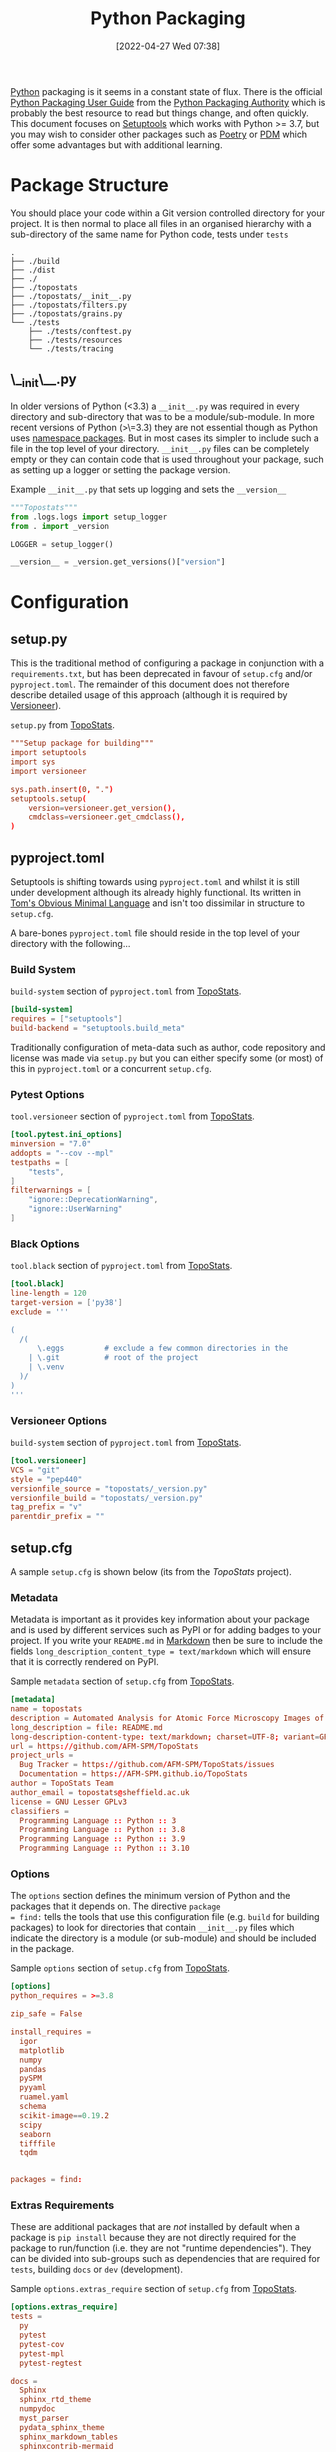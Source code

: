 :PROPERTIES:
:ID:       bb57f65e-58f4-45de-9620-901dc998f6d6
:END:
#+TITLE: Python Packaging
#+DATE: [2022-04-27 Wed 07:38]
#+FILETAGS: :python:programming:packaging:pip:

[[id:5b5d1562-ecb4-4199-b530-e7993723e112][Python]] packaging is it seems in a constant state of flux. There is the official [[https://packaging.python.org/en/latest/][Python Packaging User Guide]] from the
[[https://www.pypa.io/en/latest/][Python Packaging Authority]] which is probably the best resource to read but things change, and often quickly. This
document focuses on [[https://setuptools.pypa.io/en/latest/index.html][Setuptools]] which works with Python >= 3.7, but you may wish to consider other packages such as
[[id:8aed2c14-86e7-4b0e-bfe6-e783831bfca2][Poetry]] or [[id:37748065-f956-4d0c-9301-c4d51439b1b4][PDM]] which offer some advantages but with additional learning.

* Package Structure

You should place your code within a Git version controlled directory for your project. It is then normal to place all
files in an organised hierarchy with a sub-directory of the same name for Python code, tests under ~tests~

#+BEGIN_SRC sh eval: no
  .
  ├── ./build
  ├── ./dist
  ├── ./
  ├── ./topostats
  ├── ./topostats/__init__.py
  ├── ./topostats/filters.py
  ├── ./topostats/grains.py
  └── ./tests
      ├── ./tests/conftest.py
      ├── ./tests/resources
      └── ./tests/tracing
#+END_SRC

** \__init\__.py

In older versions of Python (<3.3) a ~__init__.py~ was required in every directory and sub-directory that was to be a
module/sub-module. In more recent versions of Python (>\=3.3) they are not essential though as Python uses [[https://docs.python.org/3/reference/import.html#namespace-packages][namespace
packages]]. But in most cases its simpler to include such a file in the top level of your directory.  ~__init__.py~ files
can be completely empty or they can contain code that is used throughout your package, such as setting up a logger or
setting the package version.

#+CAPTION: Example ~__init__.py~ that sets up logging and sets the ~__version__~
#+BEGIN_SRC python :eval no
  """Topostats"""
  from .logs.logs import setup_logger
  from . import _version

  LOGGER = setup_logger()

  __version__ = _version.get_versions()["version"]
#+END_SRC



* Configuration

** setup.py

This is the traditional method of configuring a package in conjunction with a ~requirements.txt~, but has been
deprecated in favour of ~setup.cfg~ and/or ~pyproject.toml~. The remainder of this document does not therefore describe
detailed usage of this approach (although it is required by [[#versioneer][Versioneer]]).

#+CAPTION: ~setup.py~ from [[https://github.com/AFM-SPM/TopoStats/blob/main/pyproject.toml][TopoStats]].
#+begin_src conf
"""Setup package for building"""
import setuptools
import sys
import versioneer

sys.path.insert(0, ".")
setuptools.setup(
    version=versioneer.get_version(),
    cmdclass=versioneer.get_cmdclass(),
)

#+end_src

** pyproject.toml

Setuptools is shifting towards using ~pyproject.toml~ and whilst it is still under development although its already
highly functional. Its written in [[https://toml.io/en/][Tom's Obvious Minimal Language]] and isn't too dissimilar in structure to ~setup.cfg~.


A bare-bones ~pyproject.toml~ file should reside in the top level of your directory with the following...

*** Build System
#+CAPTION: ~build-system~ section of ~pyproject.toml~ from [[https://github.com/AFM-SPM/TopoStats/blob/main/pyproject.toml][TopoStats]].
#+begin_src conf
  [build-system]
  requires = ["setuptools"]
  build-backend = "setuptools.build_meta"
#+end_src

Traditionally configuration of meta-data such as author, code repository and license was made via ~setup.py~ but you can
either specify some (or most) of this in ~pyproject.toml~ or a concurrent ~setup.cfg~.

*** Pytest Options

#+CAPTION: ~tool.versioneer~ section of ~pyproject.toml~ from [[https://github.com/AFM-SPM/TopoStats/blob/main/pyproject.toml][TopoStats]].
#+begin_src conf
[tool.pytest.ini_options]
minversion = "7.0"
addopts = "--cov --mpl"
testpaths = [
    "tests",
]
filterwarnings = [
    "ignore::DeprecationWarning",
    "ignore::UserWarning"
]

#+end_src

*** Black Options

#+CAPTION: ~tool.black~ section of ~pyproject.toml~ from [[https://github.com/AFM-SPM/TopoStats/blob/main/pyproject.toml][TopoStats]].
#+begin_src conf
[tool.black]
line-length = 120
target-version = ['py38']
exclude = '''

(
  /(
      \.eggs         # exclude a few common directories in the
    | \.git          # root of the project
    | \.venv
  )/
)
'''

#+end_src


*** Versioneer Options

#+CAPTION: ~build-system~ section of ~pyproject.toml~ from [[https://github.com/AFM-SPM/TopoStats/blob/main/pyproject.toml][TopoStats]].
#+begin_src conf
[tool.versioneer]
VCS = "git"
style = "pep440"
versionfile_source = "topostats/_version.py"
versionfile_build = "topostats/_version.py"
tag_prefix = "v"
parentdir_prefix = ""
#+end_src

** setup.cfg

A sample ~setup.cfg~ is shown below (its from the [[github.com/AFM-SPM/TopoStats/][TopoStats]] project).


*** Metadata

Metadata is important as it provides key information about your package and is used by different services such as PyPI
or for adding badges to your project. If you write your ~README.md~ in [[id:0c371287-128d-4e46-8128-b2d4f5fc604c][Markdown]] then be sure to include the fields
~long_description_content_type = text/markdown~ which will ensure that it is correctly rendered on PyPI.

#+CAPTION: Sample ~metadata~ section of ~setup.cfg~ from [[https://github.com/AFM-SPM/TopoStats/blob/main/setup.cfg][TopoStats]].
#+BEGIN_SRC conf :eval no
[metadata]
name = topostats
description = Automated Analysis for Atomic Force Microscopy Images of Biomolecules
long_description = file: README.md
long-description-content-type: text/markdown; charset=UTF-8; variant=GFM
url = https://github.com/AFM-SPM/TopoStats
project_urls =
  Bug Tracker = https://github.com/AFM-SPM/TopoStats/issues
  Documentation = https://AFM-SPM.github.io/TopoStats
author = TopoStats Team
author_email = topostats@sheffield.ac.uk
license = GNU Lesser GPLv3
classifiers =
  Programming Language :: Python :: 3
  Programming Language :: Python :: 3.8
  Programming Language :: Python :: 3.9
  Programming Language :: Python :: 3.10
#+END_SRC

*** Options

The ~options~ section defines the minimum version of Python and the packages that it depends on. The directive ~package
= find:~ tells the tools that use this configuration file (e.g. ~build~ for building packages) to look for directories
that contain ~__init__.py~ files which indicate the directory is a module (or sub-module) and should be included in the
package.

#+CAPTION: Sample ~options~ section of ~setup.cfg~ from [[https://github.com/AFM-SPM/TopoStats/blob/main/setup.cfg][TopoStats]].
#+BEGIN_SRC conf :eval no
[options]
python_requires = >=3.8

zip_safe = False

install_requires =
  igor
  matplotlib
  numpy
  pandas
  pySPM
  pyyaml
  ruamel.yaml
  schema
  scikit-image==0.19.2
  scipy
  seaborn
  tifffile
  tqdm


packages = find:

#+END_SRC

*** Extras Requirements

These are additional packages that are /not/ installed by default when a package is ~pip install~ because they are not
directly required for the package to run/function (i.e. they are not "runtime dependencies"). They can be divided into
sub-groups such as dependencies that are required for ~tests~, building ~docs~ or ~dev~ (development).

#+CAPTION: Sample ~options.extras_require~ section of ~setup.cfg~ from [[https://github.com/AFM-SPM/TopoStats/blob/main/setup.cfg][TopoStats]].
#+BEGIN_SRC conf :eval no
[options.extras_require]
tests =
  py
  pytest
  pytest-cov
  pytest-mpl
  pytest-regtest

docs =
  Sphinx
  sphinx_rtd_theme
  numpydoc
  myst_parser
  pydata_sphinx_theme
  sphinx_markdown_tables
  sphinxcontrib-mermaid
  sphinxcontrib-napoleon
  sphinx-autodoc-typehints

dev =
  black
  pre-commit
  pylint
  flake8

pypi =
  build
  wheel

#+END_SRC

*** Packages Find

Because packages are detected using the ~find:~ directive (see above) you may want to exclude certain directories such
as ~tests/~

#+CAPTION: Sample ~options.packages.find~ section of ~setup.cfg~ from [[https://github.com/AFM-SPM/TopoStats/blob/main/setup.cfg][TopoStats]].
#+BEGIN_SRC conf :eval no
[options.packages.find]
exclude = tests*

#+END_SRC

*** Coverage

This section is used to define the metrics for code coverage by tests. The example below excludes certain directories
and files (e.g. ~tests/~).

#+CAPTION: Sample ~options.coverage:run~ section of ~setup.cfg~ from [[https://github.com/AFM-SPM/TopoStats/blob/main/setup.cfg][TopoStats]].
#+BEGIN_SRC conf :eval no
[coverage:run]
omit =
  *conftest.py
  *tests*
  **/__init__*
#+END_SRC


*** Flake8

[[https://flake8.pycqa.org/en/latest/][Flake8]] is a [[id:55581960-395e-443c-bd5d-bc00c496b6ae][Linter]]
#+CAPTION: Sample ~options.extras_require~ section of ~setup.cfg~ from [[https://github.com/AFM-SPM/TopoStats/blob/main/setup.cfg][TopoStats]].
#+BEGIN_SRC conf :eval no
[flake8]
max_line_length=120
docstring-convention=numpy
exclude =
    .git,
    __pycache__,
    docs/conf.py,
    build,
    dist,
    pygwytracing.py,
    topostats/plotting.py,
    topostats/tracing/tracingfuncs.py,
    topostats/tracing/dnatracing.py,
    topostats/tracing/tracing_dna.py,
    tests/tracing/test_dnatracing.py,
extend-ignore =
    E501,
    T201
#+END_SRC

*** Yapf

#+CAPTION: Sample ~options.extras_require~ section of ~setup.cfg~ from [[https://github.com/AFM-SPM/TopoStats/blob/main/setup.cfg][TopoStats]].
#+BEGIN_SRC conf :eval no
[yapf]
based_on_style = pep8
column_limit = 120


#+END_SRC

*** Package Data

Sometimes you want to include more than ~.py~ files in your package, for example [[id:fac7a695-9bdf-4a79-9ec3-9945e9a0cba4][yaml]] files that contain configuration
options or [[id:950174e1-c936-463a-b4a2-702ca516d95e][json]] files with data. This can be achieved by adding an ~options.package_data~ section to your file. This can
be done across all package directories if ~* =~ is used.

To load the files of a package in your code you should use the [[https://docs.python.org/3.8/library/importlib.html][~importlib.resources~ module]]

Specific files can be included and excluded on a per package basis see [[https://jwodder.github.io/kbits/posts/pypkg-data/][examples]] and the [[https://setuptools.pypa.io/en/latest/userguide/datafiles.html][official documentation]].

#+CAPTION: Sample ~options.extras_require~ section of ~setup.cfg~ from [[https://github.com/AFM-SPM/TopoStats/blob/main/setup.cfg][TopoStats]].
#+BEGIN_SRC conf :eval no
[options.package_data]
 * = *.yaml
#+END_SRC

Alternatively it can be done on a per-directory basis if you have more than one module within your package.

#+CAPTION: Sample ~options.extras_require~ section of ~setup.cfg~ with per module options.
#+BEGIN_SRC conf :eval no
[options.package_data]
module1 = *.yaml
module2 = *.json
  *.csv
#+END_SRC

A useful thread on StackOverflow is [[https://stackoverflow.com/questions/6028000/how-to-read-a-static-file-from-inside-a-python-package][here]] (most useful answers I found were [[https://stackoverflow.com/a/58941536][this]] which includes a link to an [[https://github.com/wimglenn/resources-example][example
repository]] comparing the different approaches and [[https://stackoverflow.com/a/51724506][this exposition of pkgutil]]). You can load a YAML file with the
following which loads the file ~topostats/default_config.yaml~

#+CAPTION: Loading a YAML file from Package Data.
#+BEGIN_SRC python :eval no
import importlib.resources as pkg_resources
default_config = pkg_resources.open_text(__package__, "default_config.yaml")
config = yaml.safe_load(default_config.read())
#+END_SRC


*** Entry Points

It can be useful to provide an entry point to your package so that users can simply type a single command after
installing the package (typically under a virtual environment) to be able to run it from the command line. Typically you
would want to include a Command Line Interface that leverages [[id:5f7b632b-bb5b-48dd-b389-d8fcef406a19][Argparse]] to provide command line arguments. An exposition
of this approach can be read [[https://amir.rachum.com/blog/2017/07/28/python-entry-points/][here]] and the documentation on how to do this with setuptools is [[https://setuptools.pypa.io/en/latest/userguide/entry_point.html][here]]. Add something similar
to the following to your ~setup.cfg~

#+CAPTION: Sample ~options.extras_require~ section of ~setup.cfg~ from [[https://github.com/AFM-SPM/TopoStats/blob/main/setup.cfg][TopoStats]].
#+BEGIN_SRC conf :eval no
[options.entry_points]
console_scripts =
  run_topostats = topostats.run_topostats:main
#+END_SRC

*** Full Config

To see the full config please refer to  [[https://github.com/AFM-SPM/TopoStats/blob/main/setup.cfg][TopoStats]].

* Building your Package

** Generate Distribution Archive

In your package directory you can create a distribution of your package with the latest versions of ~setuptools~ and ~wheel~. To do
this in your virtual environment run the following. The documentation for how to do this is at [[https://setuptools.pypa.io/en/latest/setuptools.html][Building and Distributing
Packages with Setuptools]].

You should as mentioned above have the following in ~pyproject.toml~

#+begin_src :eval no
  [build-system]
  requires = [
    "setuptools >= 65.6.3",
    "wheel",
  ]
  build-backend = "setuptools.build_meta"
#+end_src

The package can now be built locally with...

#+begin_src bash :eval no
  python -m pip install --upgrade setuptools wheel
  python -m build
#+end_src

...and the resulting package will be generated in the ~dist/~ directory.

* Versioning

Typically the version is defined in the ~__version__~ value in the top-level ~__init__.py~ or as a value in ~[metadata]~
of either ~setup.cfg~ or ~pyproject.toml~ but this has some downsides in that you have to remember to update the string
manually when you are ready for a release and it doesn't tie in with using tags in Git to tag versions of your commits.

It is worth taking a moment to read and understand about [[https://semver.org/][Semantic Versioning]] which you are likely to use in versioning
your software.

** Versioneer
:PROPERTIES:
:CUSTOM_ID: versioneer
:END:

Enter [[https://github.com/python-versioneer/python-versioneer][versioneer]] which specifically sets out to handle this very problem.

#+BEGIN_QUOTE
This is a tool for managing a recorded version number in distutils/setuptools-based python projects. The goal is to
remove the tedious and error-prone "update the embedded version string" step from your release process. Making a new
release should be as easy as recording a new tag in your version-control system, and maybe making new tarballs.
#+END_QUOTE

The [[https://github.com/python-versioneer/python-versioneer/blob/master/INSTALL.md][installation instructions]] are concise and clear and should be easy to follow. Configuration is through a section in
~setup.cfg~ and typically the required style is ~pep440~ but it is worth being aware that ~versioneer~ produces versions
that indicates if you're branch ~HEAD~ is ahead of the last ~git tag~ that was applied and that these are not compliant
with [[https://peps.python.org/pep-0440/][PEP440]]. The side effect of this is that you will not be able to upload your package to [[https://pypi.org][PyPI]] either manually or via
a GitHub Action (more on this below). If you want to force PEP40 compliance then you should use ~style = pep440-pre~
which whilst indicating information about how far ahead of the last tag the current commit is still produces valid
PEP440 versions.

*** Configure ~setup.cfg~/~pyproject.toml~

You need to add configuration to ~setup.cfg~ or ~pyproject.toml~. The ~versionfile_source~ /~versionfile_build~
directories are typically the package name if you have followed the structure suggested in the [previous
article](python-packages-3), but see the [[https://github.com/python-versioneer/python-versioneer/blob/master/INSTALL.md][versioneer documentation]] for further details. If your [[https://git-scm.com/book/en/v2/Git-Basics-Tagging][git tags]] contain a prefix
then you should include it. If your package unpacks to a specific directory then include it under ~parentdir_prefix~.

#+begin_src
[versioneer]
VCS = git
style = pep440
versionfile_source = <package_name>/_version.py
versionfile_build = <package_name>/_version.py
tag_prefix = v
parentdir_prefix =
#+end_src

#+begin_src
[tool.versioneer]
VCS = "git"
style = "pep440"
versionfile_source = "<package_name>/_version.py"
versionfile_build = "<package_name>/_version.py"
tag_prefix = ""
parentdir_prefix = ""
#+end_src

*** Install

You can now install ~versioneer~ into your package, there are two options ~--vendor~ or ~--no-vendor~ to choose
between. Typically I would opt for ~--vendor~ as the non-vendored mode is experimental and requires additional
configuration options in ~pyproject.toml~ (see [[https://github.com/python-versioneer/python-versioneer/blob/master/INSTALL.md][versioneer documentation]] for further details).


#+begin_src bash :eval no
versioneer install --vendor
#+end_src

This will install files and stage them automatically, remember to stage your changes to ~setup.cfg~ / ~pyproject.toml~
before committing.

*** Build

When it comes to building I found that the current version of [[https://pypa-build.readthedocs.io/en/latest/][build]] (0.8.0 as of writing) by default creates a virtual
environment to build the package under and this resulted in an error about ~versioneer~ not being installed (see [[https://github.com/python-versioneer/python-versioneer/issues/192][related
issue #192]], although I was using the default ~style = pep440~). My solution was to try using the ~--no-isolation~ (~-n~)
flag to build so that a virtual environment was not used.

#+BEGIN_SRC bash :eval no
  python -m build --no-isolation
  * Getting dependencies for sdist...

#+END_SRC

You should find your package builds and the resulting ~.tar.gz~ and ~.whl~ files include the version calculated by
~versioneer~ and that it will be based on the most recent tag. If your branch is ahead of the last tag then it will
include information on how far ahead it is.

*** Excluding ~<package>/_version.py~

You may wish to exclude the ~<package>/_version.py~ from some of your linting if for example you are using
[[https://ns-rse.github.io/posts/pre-commit][pre-commit]].  At the command line you can exclude a file from being included in ~flake8~ analyses with
~--exclude=<patterns>~ and so at the command line you would.

#+CAPTION: ~flake8~ excluding ~_version.py~
#+BEGIN_SRC bash :eval no
flake8 --exclude=<package>/_version.py
#+END_SRC

If you are using ~pre-commit~ then you can exclude the ~_version.py~ file from different linting processes by modifying
the appropriate configuration files.

#+CAPTION: ~setup.cfg~ excluding ~_version.py~ from ~flake8~
#+BEGIN_SRC conf :eval no
[flake8]
max_line_length=120
docstring-convention=numpy
exclude =
    .git,
    __pycache__,
    docs/conf.py,
    build,
    dist,
    _version.py
#+END_SRC

#+CAPTION: ~.pylintrc~ excluding ~_version.py~ from ~pylint~
#+BEGIN_SRC conf :eval no
ignore=CVS,
       _version.py
#+END_SRC

** Step-by-step

1. ~pip install versioneer~
2. Modify ~pyproject.toml~ or ~setup.cfg~ (I use the later). It is /vital/ that the ~tag_prefix~ is correct.
   #+BEGIN_SRC python :eval no
   [versioneer]
   VCS = git
   style = pep440
   versionfile_source = clarity/_version.py
   versionfile_build = clarity/_version.py
   tag_prefix = v
   parentdir_prefix =
   #+END_SRC
3. If using non-vendored mode further modify ~pyproject.toml~
4. Add ~import versioneer~ and additional lines to obtain version to ~setup.py~
   #+BEGIN_SRC python :eval no
     """Package setup"""
     from setuptools import setup
     import versioneer

     setup(
         version=versioneer.get_version(),
         cmdclass=versioneer.get_cmdclass(),
     )
   #+END_SRC
5. Run ~versioneer install --[no-]vendor~ (I have used ~--no-vendor~ so far).
6. Add ~versioneer~ to the ~[pypi]~ requirements section of ~setup.cfg~
   #+BEGIN_SRC python :eval no
   [options.extras_require]
   pypi =
     build
     versioneer
   #+END_SRC
7. ~pip install .[pypi]~
8. Add the ~pypi.yaml~ to ~\~/.github/workflows/~ directory.

9. Add new repository secrets for [[https://pypi.org/][PYPI_API_TOKEN]] and [[https://test.pypi.org][TEST_PYPI_API_TOKEN]] under /Settings > Secrets > Actions/ you have
   to generate the tokens on both PyPI and Test PyPI.


* Publishing to [[https://pypi.org][PyPI]]

Before pushing the package to the main PyPi server it is prudent to test things out on  [[https://test.pypi.org/][TestPyPI]] first. You must first
generate an API Token from your account settings page. It needs a name and the scope should be `Entire account (all
projects)`. This token will be shown once so do *not* navigate away from the page until you have copied it.


You use [[https://twine.readthedocs.io/en/latest/][twine]] to upload the package and should create a ~.pypirc~ file in the root of the packages directory that
contains your API key and the username ~__token__~

#+begin_src conf :eval no
  [testpypi]
    username = __token__
    password = pypi-dfkjh9384hdszfkjnkjahkjfhd3YAJKSHE0089asdf0lkjsjJLLS_-0942358JKHDKjhkljna39o854yurlaoisdvnzli8yw459872jkhlkjsdfkjhdfJZZZZZF
#+end_src

Once this is in place you are ready to use ~twine~ to upload the package using the configuration file you have just
created.

#+begin_src bash :eval no
  twine upload --config-file ./.pypirc --repository testpypi dist/*
#+end_src

** Testing Download

After having uploaded your package to the TestPyPI server you should create a clean virtual environment and try
installing the package from where you have just uploaded it. You can do this using ~pip~ and the ~--index-url~ and
~--extra-index-url~, the former installs your package from TestPyPI, the later installs dependencies from PyPI.

#+begin_src bash :eval no
  pip install --index-url https://test.pypi.org/simple/ --extra-index-url https://pypi.org/simple/ your-package
#+end_src

Once installed you can try running the code, scripts or notebooks associated with the package as you would normally.

** Repeat for PyPI

Once you are happy this is working you can repeat the process on the main [[https://pypi.org][PyPI]] server. You can add the token that you
generate to ~/.pypirc~ under a separate heading.

#+begin_src conf :eval no
  [testpypi]
    username = __token__
    password = pypi-dfkjh9384hdszfkjnkjahkjfhd3YAJKSHE0089asdf0lkjsjJLLS_-0942358JKHDKjhkljna39o854yurlaoisdvnzli8yw459872jkhlkjsdfkjhdfJZZZZZF
  [pypi]
    username = __token__
    password = pypi-dfkjh9384hdszfkjnkjahkjfhd3YAJKSHE0089asdf0lkjsjJLLS_-0942358JKHDKjhkljna39o854yurlaoisdvnzli8yw459872jkhlkjsdfkjhdfJZZZZZF
#+end_src


** GitHub Action

Manually uploading is somewhat time consuming and tedious. Fortunately though with versioneer in place and tokens
generated we can automate the process of building and uploading packages to PyPI using the GitHub Action
[[https://github.com/pypa/gh-action-pypi-publish][gh-action-pypi-publish]] (read more about [[id:e19b6eb6-46b2-440a-ba35-be29feb33407][GitHub Actions]]). You will have already generated [[https://pypi.org/help/#apitoken][generate a PYPI token]] (and
similarly one for [[https://test.pypi.org][test PyPI]]) and these can stored on the projects GitHub account under /Settings > Secrets > Actions/
with the names ~PYPI_API_TOKEN~ and ~TEST_PYPI_API_TOKEN~ respectively.  You can then include the following GitHub
Action under ~.github/workflow/pypi.yaml~.

#+BEGIN_SRC yaml :eval no
name: Publish package to PyPi

on:
  push:
    tags:
      - v*
jobs:
  build-release:
    runs-on: ubuntu-latest
    name: Publish package to PyPi
    steps:
      - uses: actions/checkout@v3
        with:
          fetch-depth: 0
      - name: Setup Python
        uses: actions/setup-python@v4.3.0
        with:
          python-version: 3.9
      - name: Installing the package
        run: |
          pip3 install versioneer
          pip3 install .
          pip3 install .[pypi]
      - name: Build package
        run: |
          python -m build --no-isolation
      - name: Publish package to PyPI
        uses: pypa/gh-action-pypi-publish@release/v1
        with:
          user: __token__
          password: ${{ secrets.PYPI_API_TOKEN }}
#+END_SRC


** Releasing via GitHub

With [[#versioneer][versioneer]] in place and a [[id:5e1f167e-5c0c-4206-b2ac-6694e08524d8][GitHub Action]] setup and configured it is now possible to make a release to PyPI via
GitHub Releases.

1) Go to the Releases page (its linked from the right-hand side of the front-page).
2) Draft a New release.
3) Create a new tag using semantic versioning and select "Create new tag v#.#.# on publish".
4) Click the "Generate Release Notes" button, this adds all the titles for all Pull Requests, I'll often remove all
   these but leave the link to the ~ChangeLog~ that is generated for the release.
5) Write your release notes.
6) Select "Set as latest release".
7) Select "Create a discussion for this releases" and select "Announcements".
8) Click on "Publish Release".

* PDM
:PROPERTIES:
:ID:       37748065-f956-4d0c-9301-c4d51439b1b4
:END:


[[https://pdm.fming.dev/latest/][PDM]] (Python package and Dependency Manager) handles all stages of setting up and creating a package and managing its
dependencies. In essence its a tool for interactively generating the configuration files described above.


* Poetry
:PROPERTIES:
:ID:       8aed2c14-86e7-4b0e-bfe6-e783831bfca2
:END:

[[https://python-poetry.org/][Poetry]] is another package for managing packaging and dependencies.

* Links

+ [[https://setuptools.pypa.io/en/latest/userguide/index.html][PyPA : Building and Distributing Packages with Setuptools]]
+ [[https://packaging.python.org/en/latest/specifications/][PyPA : Specifications]]
+ [[https://packaging.python.org/en/latest/tutorials/packaging-projects/][Packaging Python Projects]]
+ [[https://github.com/wimglenn/resources-example][Packaging Data files in a Python Distribution]]
+ [[https://pdm.fming.dev/latest/][PDM - Python package and Dependency Manager]]
